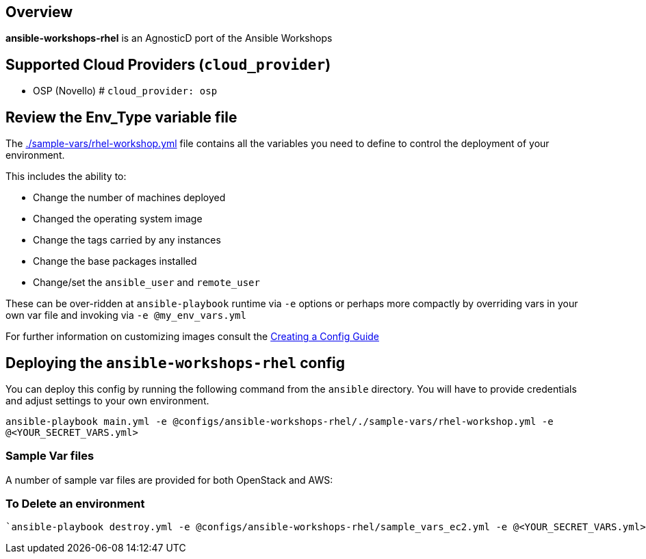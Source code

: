 == Overview

*ansible-workshops-rhel* is an AgnosticD port of the Ansible Workshops

== Supported Cloud Providers (`cloud_provider`)

* OSP (Novello)   # `cloud_provider: osp`

== Review the Env_Type variable file

The link:./sample-vars/rhel-workshop.yml[./sample-vars/rhel-workshop.yml] file contains all the variables you need to define to control the deployment of your environment.

This includes the ability to:

* Change the number of machines deployed
* Changed the operating system image 
* Change the tags carried by any instances
* Change the base packages installed 
* Change/set the `ansible_user` and `remote_user`

These can be over-ridden at `ansible-playbook` runtime via `-e` options or perhaps more compactly by overriding vars in your own var file and invoking via `-e @my_env_vars.yml`

For further information on customizing images consult the link:../../../docs/Creating_a_config.adoc[Creating a Config Guide] 

== Deploying the `ansible-workshops-rhel` config

You can deploy this config by running the following command from the `ansible`
directory. You will have to provide credentials and adjust settings to your own
environment.

`ansible-playbook main.yml -e @configs/ansible-workshops-rhel/./sample-vars/rhel-workshop.yml -e @<YOUR_SECRET_VARS.yml>`


=== Sample Var files

A number of sample var files are provided for both OpenStack and AWS:



=== To Delete an environment
----
`ansible-playbook destroy.yml -e @configs/ansible-workshops-rhel/sample_vars_ec2.yml -e @<YOUR_SECRET_VARS.yml>`
----





